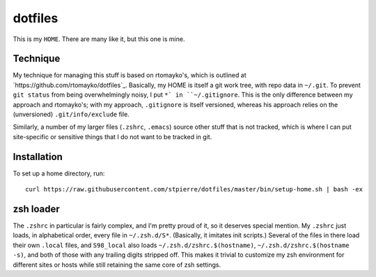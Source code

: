==========
 dotfiles
==========

This is my ``HOME``.  There are many like it, but this one is mine.

Technique
=========

My technique for managing this stuff is based on rtomayko's, which is
outlined at `https://github.com/rtomayko/dotfiles`_.  Basically, my
HOME is itself a git work tree, with repo data in ``~/.git``.  To
prevent ``git status`` from being overwhelmingly noisy, I put ``*` in
``~/.gitignore``.  This is the only difference between my approach and
rtomayko's; with my approach, ``.gitignore`` is itself versioned,
whereas his approach relies on the (unversioned) ``.git/info/exclude``
file.

Similarly, a number of my larger files (``.zshrc``, ``.emacs``) source
other stuff that is not tracked, which is where I can put
site-specific or sensitive things that I do not want to be tracked in
git.

Installation
============

To set up a home directory, run::

    curl https://raw.githubusercontent.com/stpierre/dotfiles/master/bin/setup-home.sh | bash -ex

zsh loader
==========

The ``.zshrc`` in particular is fairly complex, and I'm pretty proud
of it, so it deserves special mention.  My ``.zshrc`` just loads, in
alphabetical order, every file in ``~/.zsh.d/S*``.  (Basically, it
imitates init scripts.)  Several of the files in there load their own
``.local`` files, and ``S98_local`` also loads
``~/.zsh.d/zshrc.$(hostname)``, ``~/.zsh.d/zshrc.$(hostname -s)``, and
both of those with any trailing digits stripped off.  This makes it
trivial to customize my zsh environment for different sites or hosts
while still retaining the same core of zsh settings.
